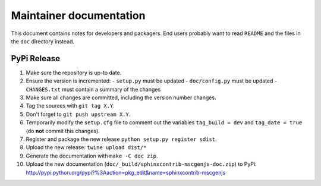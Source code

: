 
========================
Maintainer documentation
========================

This document contains notes for developers and packagers. End users probably
want to read ``README`` and the files in the ``doc`` directory instead.


PyPi Release
============

1. Make sure the repository is up-to date.
2. Ensure the version is incremented:
   - ``setup.py``  must be updated
   - ``doc/config.py``  must be updated
   - ``CHANGES.txt``  must contain a summary of the changes
3. Make sure all changes are committed, including the version number changes.
4. Tag the sources with ``git tag X.Y``.
5. Don't forget to ``git push upstream X.Y``.
6. Temporarily modify the ``setup.cfg`` file to comment out the variables
   ``tag_build = dev`` and ``tag_date = true`` (do **not** commit this
   changes).
7. Register and package the new release ``python setup.py register sdist``.
8. Upload the new release: ``twine upload dist/*``
9. Generate the documentation with ``make -C doc zip``.
10. Upload the new documentation (``doc/_build/sphinxcontrib-mscgenjs-doc.zip``)
    to PyPi:
    http://pypi.python.org/pypi?%3Aaction=pkg_edit&name=sphinxcontrib-mscgenjs

.. vim: set filetype=rst :
